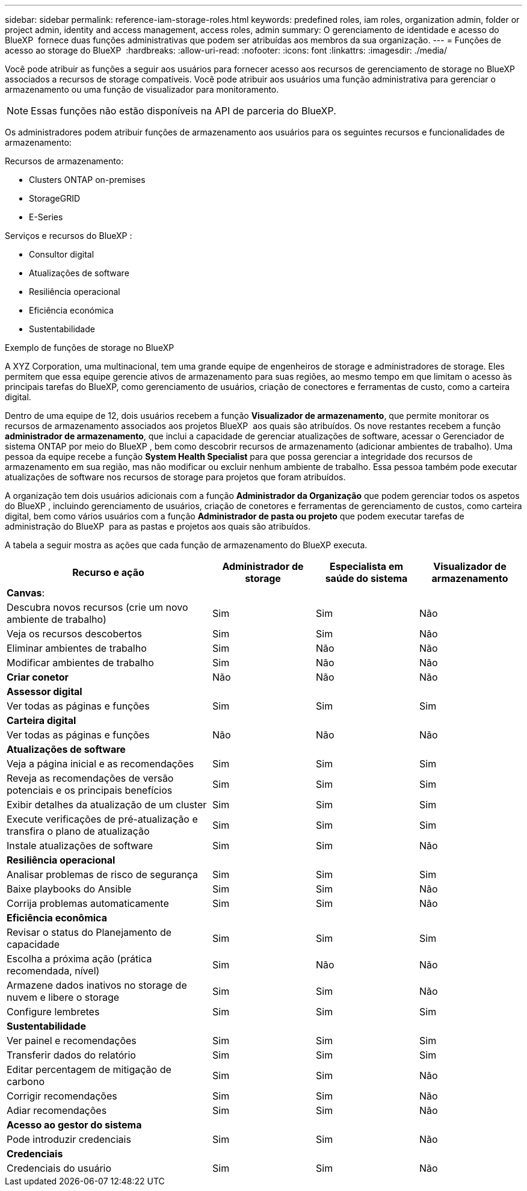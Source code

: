 ---
sidebar: sidebar 
permalink: reference-iam-storage-roles.html 
keywords: predefined roles, iam roles, organization admin, folder or project admin, identity and access management, access roles, admin 
summary: O gerenciamento de identidade e acesso do BlueXP  fornece duas funções administrativas que podem ser atribuídas aos membros da sua organização. 
---
= Funções de acesso ao storage do BlueXP 
:hardbreaks:
:allow-uri-read: 
:nofooter: 
:icons: font
:linkattrs: 
:imagesdir: ./media/


[role="lead"]
Você pode atribuir as funções a seguir aos usuários para fornecer acesso aos recursos de gerenciamento de storage no BlueXP  associados a recursos de storage compatíveis. Você pode atribuir aos usuários uma função administrativa para gerenciar o armazenamento ou uma função de visualizador para monitoramento.


NOTE: Essas funções não estão disponíveis na API de parceria do BlueXP.

Os administradores podem atribuir funções de armazenamento aos usuários para os seguintes recursos e funcionalidades de armazenamento:

Recursos de armazenamento:

* Clusters ONTAP on-premises
* StorageGRID
* E-Series


Serviços e recursos do BlueXP :

* Consultor digital
* Atualizações de software
* Resiliência operacional
* Eficiência económica
* Sustentabilidade


.Exemplo de funções de storage no BlueXP 
A XYZ Corporation, uma multinacional, tem uma grande equipe de engenheiros de storage e administradores de storage. Eles permitem que essa equipe gerencie ativos de armazenamento para suas regiões, ao mesmo tempo em que limitam o acesso às principais tarefas do BlueXP, como gerenciamento de usuários, criação de conectores e ferramentas de custo, como a carteira digital.

Dentro de uma equipe de 12, dois usuários recebem a função *Visualizador de armazenamento*, que permite monitorar os recursos de armazenamento associados aos projetos BlueXP  aos quais são atribuídos. Os nove restantes recebem a função *administrador de armazenamento*, que inclui a capacidade de gerenciar atualizações de software, acessar o Gerenciador de sistema ONTAP por meio do BlueXP , bem como descobrir recursos de armazenamento (adicionar ambientes de trabalho). Uma pessoa da equipe recebe a função *System Health Specialist* para que possa gerenciar a integridade dos recursos de armazenamento em sua região, mas não modificar ou excluir nenhum ambiente de trabalho. Essa pessoa também pode executar atualizações de software nos recursos de storage para projetos que foram atribuídos.

A organização tem dois usuários adicionais com a função *Administrador da Organização* que podem gerenciar todos os aspetos do BlueXP , incluindo gerenciamento de usuários, criação de conetores e ferramentas de gerenciamento de custos, como carteira digital, bem como vários usuários com a função *Administrador de pasta ou projeto* que podem executar tarefas de administração do BlueXP  para as pastas e projetos aos quais são atribuídos.

A tabela a seguir mostra as ações que cada função de armazenamento do BlueXP executa.

[cols="40,20a,20a,20a"]
|===
| Recurso e ação | Administrador de storage | Especialista em saúde do sistema | Visualizador de armazenamento 


4+| *Canvas*: 


| Descubra novos recursos (crie um novo ambiente de trabalho)  a| 
Sim
 a| 
Sim
 a| 
Não



| Veja os recursos descobertos  a| 
Sim
 a| 
Sim
 a| 
Não



| Eliminar ambientes de trabalho  a| 
Sim
 a| 
Não
 a| 
Não



| Modificar ambientes de trabalho  a| 
Sim
 a| 
Não
 a| 
Não



| *Criar conetor*  a| 
Não
 a| 
Não
 a| 
Não



4+| *Assessor digital* 


| Ver todas as páginas e funções  a| 
Sim
 a| 
Sim
 a| 
Sim



4+| *Carteira digital* 


| Ver todas as páginas e funções  a| 
Não
 a| 
Não
 a| 
Não



4+| *Atualizações de software* 


| Veja a página inicial e as recomendações  a| 
Sim
 a| 
Sim
 a| 
Sim



| Reveja as recomendações de versão potenciais e os principais benefícios  a| 
Sim
 a| 
Sim
 a| 
Sim



| Exibir detalhes da atualização de um cluster  a| 
Sim
 a| 
Sim
 a| 
Sim



| Execute verificações de pré-atualização e transfira o plano de atualização  a| 
Sim
 a| 
Sim
 a| 
Sim



| Instale atualizações de software  a| 
Sim
 a| 
Sim
 a| 
Não



4+| *Resiliência operacional* 


| Analisar problemas de risco de segurança  a| 
Sim
 a| 
Sim
 a| 
Sim



| Baixe playbooks do Ansible  a| 
Sim
 a| 
Sim
 a| 
Não



| Corrija problemas automaticamente  a| 
Sim
 a| 
Sim
 a| 
Não



4+| *Eficiência econômica* 


| Revisar o status do Planejamento de capacidade  a| 
Sim
 a| 
Sim
 a| 
Sim



| Escolha a próxima ação (prática recomendada, nível)  a| 
Sim
 a| 
Não
 a| 
Não



| Armazene dados inativos no storage de nuvem e libere o storage  a| 
Sim
 a| 
Sim
 a| 
Não



| Configure lembretes  a| 
Sim
 a| 
Sim
 a| 
Sim



4+| *Sustentabilidade* 


| Ver painel e recomendações  a| 
Sim
 a| 
Sim
 a| 
Sim



| Transferir dados do relatório  a| 
Sim
 a| 
Sim
 a| 
Sim



| Editar percentagem de mitigação de carbono  a| 
Sim
 a| 
Sim
 a| 
Não



| Corrigir recomendações  a| 
Sim
 a| 
Sim
 a| 
Não



| Adiar recomendações  a| 
Sim
 a| 
Sim
 a| 
Não



4+| *Acesso ao gestor do sistema* 


| Pode introduzir credenciais  a| 
Sim
 a| 
Sim
 a| 
Não



4+| *Credenciais* 


| Credenciais do usuário  a| 
Sim
 a| 
Sim
 a| 
Não

|===